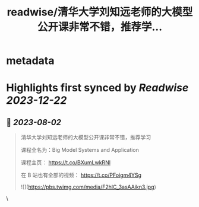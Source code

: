 :PROPERTIES:
:title: readwise/清华大学刘知远老师的大模型公开课非常不错，推荐学...
:END:


* metadata
:PROPERTIES:
:author: [[Tisoga on Twitter]]
:full-title: "清华大学刘知远老师的大模型公开课非常不错，推荐学..."
:category: [[tweets]]
:url: https://twitter.com/Tisoga/status/1686709662199209984
:image-url: https://pbs.twimg.com/profile_images/1578459356500152321/7qWD4yJO.jpg
:END:

* Highlights first synced by [[Readwise]] [[2023-12-22]]
** 📌 [[2023-08-02]]
#+BEGIN_QUOTE
清华大学刘知远老师的大模型公开课非常不错，推荐学习

课程全名为：Big Model Systems and Application

课程主页：
https://t.co/BXumLwkRNl

在 B 站也有全部的视频：
https://t.co/PFoigm4YSg 

![](https://pbs.twimg.com/media/F2hlC_3asAAikn3.jpg) 
#+END_QUOTE\